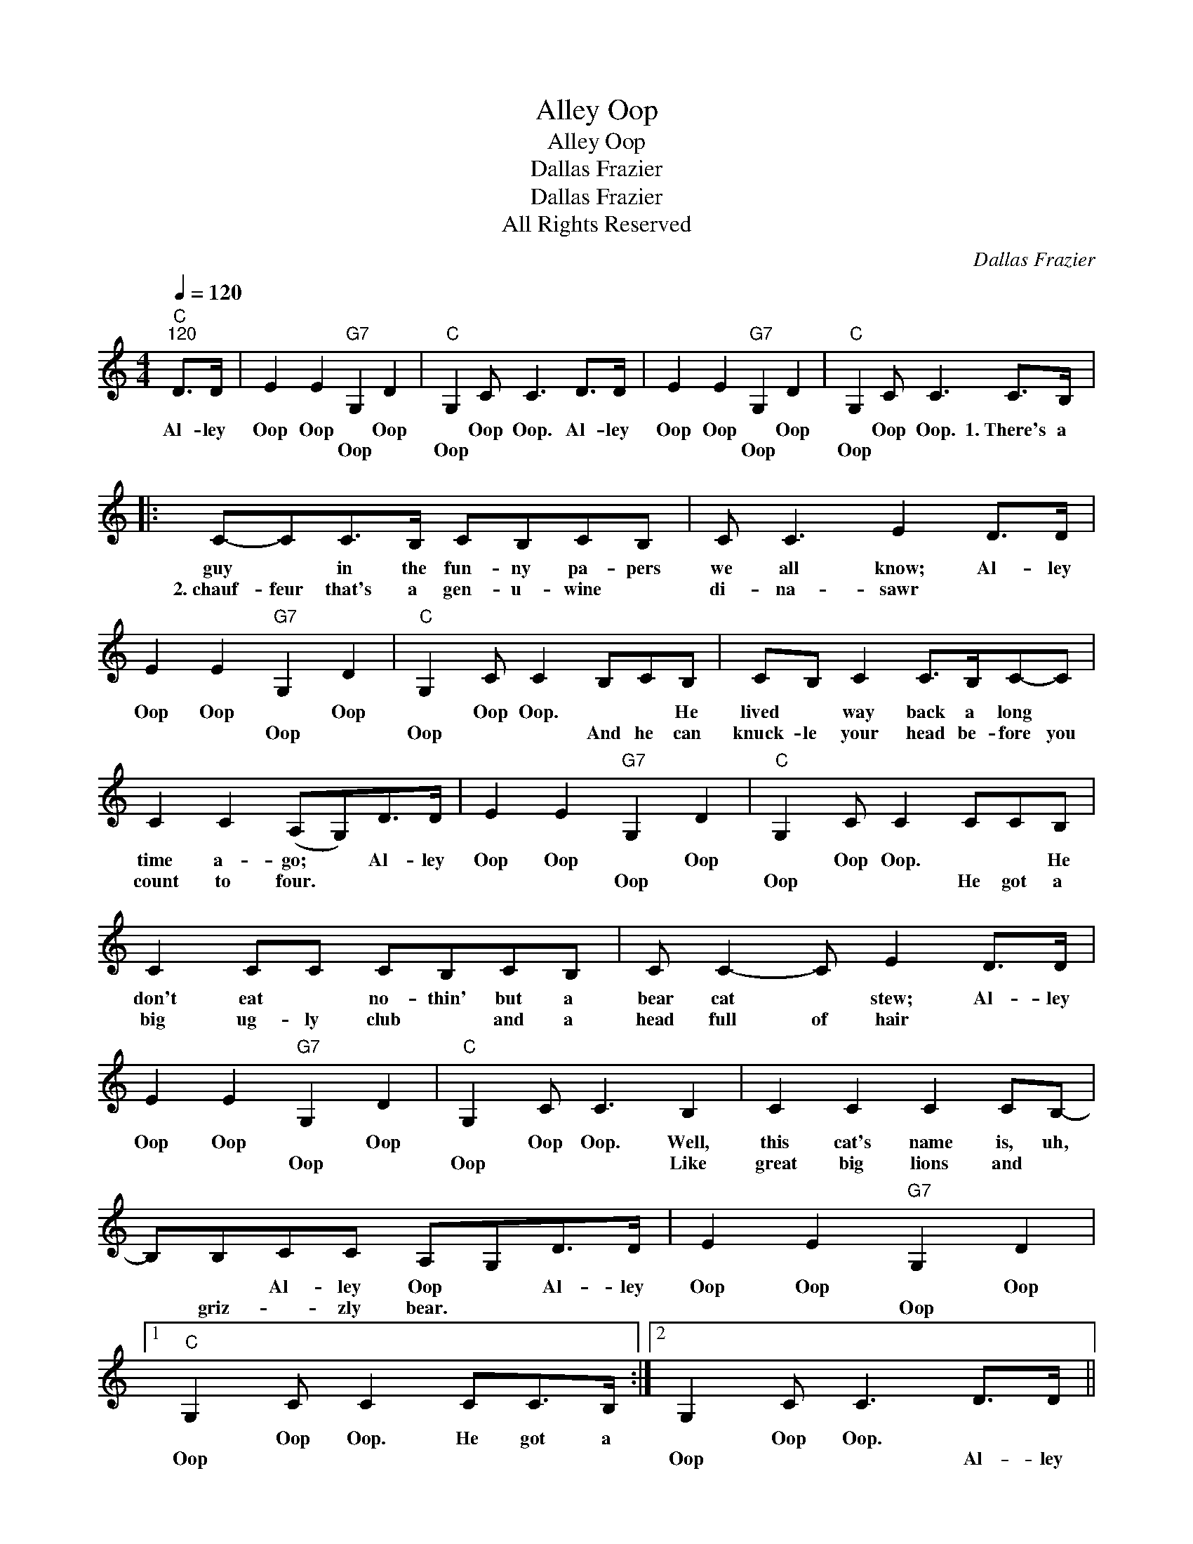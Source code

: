 X:1
T:Alley Oop
T:Alley Oop
T:Dallas Frazier
T:Dallas Frazier
T:All Rights Reserved
C:Dallas Frazier
Z:All Rights Reserved
L:1/8
Q:1/4=120
M:4/4
K:C
V:1 treble 
%%MIDI program 0
%%MIDI control 7 100
%%MIDI control 10 64
V:1
"C""^120" D>D | E2 E2"G7" G,2 D2 |"C" G,2 C C3 D>D | E2 E2"G7" G,2 D2 |"C" G,2 C C3 C>B, |: %5
w: Al- ley|Oop Oop * Oop|* Oop Oop. Al- ley|Oop Oop * Oop|* Oop Oop. 1.~There's a|
w: |* * Oop *|Oop * * * *|* * Oop *|Oop * * * *|
 C-CC>B, CB,CB, | C C3 E2 D>D | E2 E2"G7" G,2 D2 |"C" G,2 C C2 B,CB, | CB, C2 C>B,C-C | %10
w: guy * in the fun- ny pa- pers|we all know; Al- ley|Oop Oop * Oop|* Oop Oop. * * He|lived * way back a long *|
w: 2.~chauf- feur that's a gen- u- wine *|di- na- sawr * *|* * Oop *|Oop * * And he can|knuck- le your head be- fore you|
 C2 C2 (A,G,)D>D | E2 E2"G7" G,2 D2 |"C" G,2 C C2 CCB, | C2 CC CB,CB, | C C2- C E2 D>D | %15
w: time a- go; * Al- ley|Oop Oop * Oop|* Oop Oop. * * He|don't eat * no- thin' but a|bear cat * stew; Al- ley|
w: count to four. * * *|* * Oop *|Oop * * He got a|big ug- ly club * and a|head full of hair * *|
 E2 E2"G7" G,2 D2 |"C" G,2 C C3 B,2 | C2 C2 C2 CB,- | B,B,CC A,G,D>D | E2 E2"G7" G,2 D2 |1 %20
w: Oop Oop * Oop|* Oop Oop. Well,|this cat's name is, uh,|* * Al- ley Oop * Al- ley|Oop Oop * Oop|
w: * * Oop *|Oop * * Like|great big lions and *|* griz- * zly bear. * * *|* * Oop *|
"C" G,2 C C2 CC>B, :|2 G,2 C C3 D>D || E2 C>B, C>B,C>B, |"C7" C C3 E2 E>E |"F" F2 F2 F2 DC | %25
w: * Oop Oop. He got a|* Oop Oop. * *|* He's the tough- est man there|is a- live. * *|* Wears clothes from a|
w: Oop * * * * *|Oop * * Al- ley|Oop * * * * * *|* * * Al- ley|Oop * * * *|
 E E3 (DC)F>F |"D7" ^F2 F>F F2 E>D | ^F F3 (=F D3) |"G7" G>G G2 ^F2 F2 | G4 c3 B, | %30
w: wild cat hide. * * *|* He's the king of the|jun- gle jive. *|Look at that cave- man|go! scream He|
w: * * * * Al- ley|Oop * * * * *||||
"C" C2 C>B, CB,CB, | C2 CC EED>D | E2 E2"G7" G,2 D2 |"C" G,2 C C2 B,CB, | C-CC-C C>B,CC | %35
w: 3.~rides through the jun- gle tear- in'|limbs off of trees; * Al- ley|Oop Oop * Oop|* Oop Oop. And knock- in'|great * big * mon- * sters *|
w: 4.~cats don't * bug him 'cause *|they know * bet- ter; * *|* * Oop *|Oop * * * He's a|mean * mo- tor scoot- ter and a|
 C-C C2 (A,G,)D>D | E2 E2"G7" G,2 D2 |"C" G,2 C C3 D>D | E2 C>B, C>B,C>B, |"C7" C C3 E2 E>E | %40
w: dead on their knees. * Al- ley|Oop Oop * Oop|* Oop Oop. * *|* He's the tough- est man there|is a- live. * *|
w: bad * go- get- ter * *|* * Oop *|Oop * * Al- ley|Oop * * * * * *|* * * Al- ley|
"F" F2 F2 F2 DC | E E3 (DC)F>F |"D7" ^F2 F>F F2 E>D | ^F F3 (=F D3) |"G7" G>G G2 ^F2 F2 | G6 c2- | %46
w: * Wears clothes from a|wild cat hide. * * *|* He's the king of the|jun- gle jive. *|Look at that cave- man|go! scream|
w: Oop * * * *|* * * * Al- ley|Oop * * * * *||||
"C" c4"^spoken" EE E2 | E2 E2 E2 z2 | z2 GG GGGG | z8 | E2 EE E4 | z8 | G2 G2 GG G2 | z6 E2 | %54
w: * Look at that|cave- man go|He sure is hep, ain't he?||Ride, dad- dy ride.||Ride your din- a- sawer.|Like|
w: ||||||||
 G4 G4 |] %55
w: hips- ville.|
w: |

